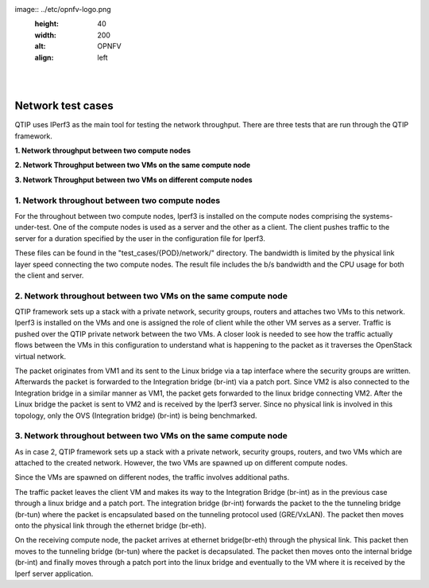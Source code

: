 .. This work is licensed under a Creative Commons Attribution 4.0 International License.
.. http://creativecommons.org/licenses/by/4.0
.. (c) <optionally add copywriters name>


.. two dots create a comment. please leave this logo at the top of each of your rst files.
image:: ../etc/opnfv-logo.png
  :height: 40
  :width: 200
  :alt: OPNFV
  :align: left
.. these two pipes are to seperate the logo from the first title
|
|

Network test cases
==================


QTIP uses IPerf3 as the main tool for testing the network throughput.
There are three tests that are run through the QTIP framework.

**1. Network throughput between two compute nodes**

**2. Network Throughput between two VMs on the same compute node**

**3. Network Throughput between two VMs on different compute nodes**


1. Network throughout between two compute nodes
-----------------------------------------------


For the throughout between two compute nodes, Iperf3 is installed on the compute nodes comprising the systems-under-test. One of the compute nodes is used as a server and the other as a client. The client pushes traffic to the server for a duration specified by the user in the configuration file for Iperf3.


These files can be found in the "test_cases/{POD}/network/" directory.  The bandwidth is limited by the physical link layer speed connecting the two compute nodes. The result file includes the b/s bandwidth and the CPU usage for both the client and server.

2. Network throughout between two VMs on the same compute node
--------------------------------------------------------------

QTIP framework sets up a stack with a private network, security groups, routers and attaches two VMs to this network. Iperf3 is installed on the VMs and one is assigned the role of client while the other VM serves as a server. Traffic is pushed over the QTIP private network between the two VMs. A closer look is  needed to see how the traffic actually flows between the VMs in this configuration to understand what is happening to the packet as it traverses the OpenStack virtual network.

The packet originates from VM1 and its sent to the Linux bridge via a tap interface where the security groups are written. Afterwards the packet is forwarded to the Integration bridge (br-int) via a patch port. Since VM2 is also connected to the Integration bridge in a similar manner as VM1, the packet gets forwarded to the linux bridge connecting VM2. After the Linux bridge the packet is sent to VM2 and is received by the Iperf3 server. Since no physical link is involved in this topology, only the OVS (Integration bridge) (br-int) is being benchmarked.


3. Network throughout between two VMs on the same compute node
--------------------------------------------------------------


As in case 2, QTIP framework sets up a stack with a private network, security groups, routers, and two VMs which are attached to the created network. However, the two VMs are spawned up on different compute nodes.

Since the VMs  are spawned on different nodes, the traffic involves additional paths.

The traffic packet leaves the client VM and makes its way to the Integration Bridge (br-int) as in the previous case through a linux bridge and a patch port. The integration bridge (br-int) forwards the packet to the the tunneling bridge (br-tun) where the packet is encapsulated based on the tunneling protocol used (GRE/VxLAN). The packet then moves onto the physical link through the ethernet bridge (br-eth).

On the receiving compute node, the packet arrives at ethernet bridge(br-eth) through the physical link. This packet then moves to the tunneling bridge (br-tun) where the packet is decapsulated.  The packet then moves onto the internal bridge (br-int) and finally moves through a patch port into the linux bridge and eventually to the VM where it is received by the Iperf server application.


